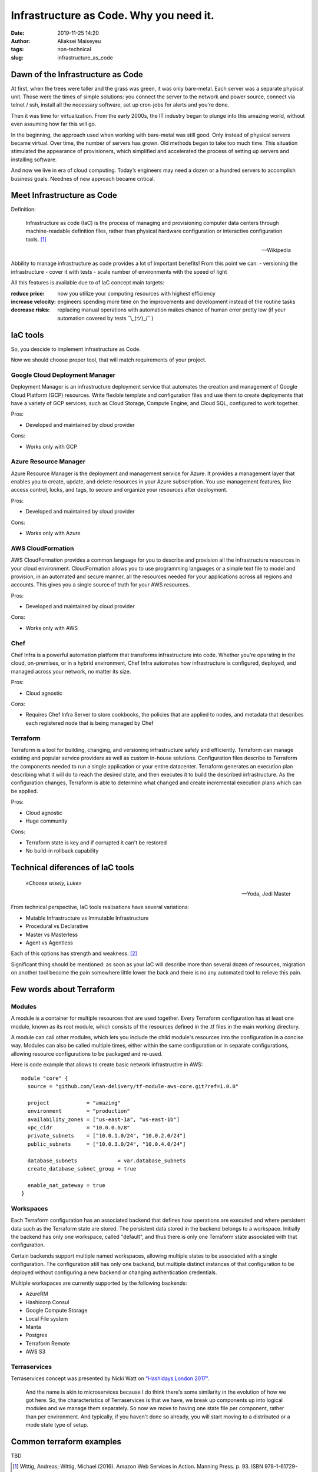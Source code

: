 Infrastructure as Code. Why you need it.
##############################################
:date: 2019-11-25 14:20
:author: Aliaksei Maiseyeu
:tags: non-technical
:slug: infrastructure_as_code


Dawn of the Infrastructure as Code
----------------------------------

At first, when the trees were taller and the grass was green, it was
only bare-metal. Each server was a separate physical unit.
Those were the times of simple solutions: you connect the server to the
network and power source, connect via telnet / ssh, install all the
necessary software, set up cron-jobs for alerts and you're done.

Then it was time for virtualization. From the early 2000s, the IT industry
began to plunge into this amazing world, without even assuming how far this will go.

In the beginning, the approach used when working with bare-metal
was still good. Only instead of physical servers became virtual.
Over time, the number of servers has grown. Old methods began to take
too much time. This situation stimulated the appearance of
provisioners, which simplified and accelerated the process of setting
up servers and installing software.

And now we live in era of cloud computing. Today’s engineers 
may need a dozen or a hundred servers to accomplish business goals.
Neednes of new approach became critical.


Meet Infrastructure as Code
---------------------------

Definition:

    Infrastructure as code (IaC) is the process of managing and provisioning
    computer data centers through machine-readable definition files, rather than
    physical hardware configuration or interactive configuration tools. [#]_

    --Wikipedia

Abbility to manage infrastructure as code provides a lot of important benefits!
From this point we can:
- versioning the infrastructure
- cover it with tests
- scale number of environments with the speed of light


All this features is available due to of IaC concept main targets:

:reduce price: now you utilize your computing resources with highest efficiency
:increase velocity: engineers spending more time on the improvements and development
                    instead of the routine tasks
:decrease risks: replacing manual operations with automation makes chance
                 of human error pretty low (if your automation covered by tests ¯\\_(ツ)_/¯ )


IaC tools
---------

So, you descide to implement Infrastructure as Code.

Now we should choose proper tool, that will match requirements of your project.

Google Cloud Deployment Manager
===============================

Deployment Manager is an infrastructure deployment service that
automates the creation and management of Google Cloud Platform (GCP)
resources. Write flexible template and configuration files and use them
to create deployments that have a variety of GCP services, such as Cloud
Storage, Compute Engine, and Cloud SQL, configured to work together.

Pros:

-  Developed and maintained by cloud provider

Cons:

-  Works only with GCP

Azure Resource Manager
======================

Azure Resource Manager is the deployment and management service for
Azure. It provides a management layer that enables you to create,
update, and delete resources in your Azure subscription. You use
management features, like access control, locks, and tags, to secure and
organize your resources after deployment.

Pros:

-  Developed and maintained by cloud provider

Cons:

-  Works only with Azure

AWS CloudFormation
==================

AWS CloudFormation provides a common language for you to describe and
provision all the infrastructure resources in your cloud environment.
CloudFormation allows you to use programming languages or a simple text
file to model and provision, in an automated and secure manner, all the
resources needed for your applications across all regions and accounts.
This gives you a single source of truth for your AWS resources.

Pros:

-  Developed and maintained by cloud provider

Cons:

-  Works only with AWS

Chef
====

Chef Infra is a powerful automation platform that transforms
infrastructure into code. Whether you’re operating in the cloud,
on-premises, or in a hybrid environment, Chef Infra automates how
infrastructure is configured, deployed, and managed across your network,
no matter its size.

Pros:

-  Cloud agnostic

Cons:

-  Requires Chef Infra Server to store cookbooks, the policies that are
   applied to nodes, and metadata that describes each registered node
   that is being managed by Chef

Terraform
=========

Terraform is a tool for building, changing, and versioning
infrastructure safely and efficiently. Terraform can manage existing and
popular service providers as well as custom in-house solutions.
Configuration files describe to Terraform the components needed to run a
single application or your entire datacenter. Terraform generates an
execution plan describing what it will do to reach the desired state,
and then executes it to build the described infrastructure. As the
configuration changes, Terraform is able to determine what changed and
create incremental execution plans which can be applied.

Pros:

-  Cloud agnostic
-  Huge community

Cons:

-  Terraform state is key and if corrupted it can't be restored
-  No build-in rollback capability


Technical diferences of IaC tools
---------------------------------

.. epigraph::

   *«Choose wisely, Luke»*

   -- Yoda, Jedi Master

From technical perspective, IaC tools realisations have several variations:

* Mutable Infrastructure vs Immutable Infrastructure
* Procedural vs Declarative
* Master vs Masterless
* Agent vs Agentless

Each of this options has strength and weakness. [#]_

Significant thing should be mentioned: as soon as your IaC will
describe more than several dozen of resources, migration on another
tool become the pain somewhere little lower the back and there is no
any automated tool to relieve this pain.

Few words about Terraform
-------------------------

Modules
=======

A module is a container for multiple resources that are used together.
Every Terraform configuration has at least one module, known as its root
module, which consists of the resources defined in the .tf files in the
main working directory.

A module can call other modules, which lets you include the child
module's resources into the configuration in a concise way. Modules can
also be called multiple times, either within the same configuration or
in separate configurations, allowing resource configurations to be
packaged and re-used.

Here is code example that allows to create basic network infrastrustire
in AWS:
::

    module "core" {
      source = "github.com/lean-delivery/tf-module-aws-core.git?ref=1.0.0"
    
      project            = "amazing"
      environment        = "production"
      availability_zones = ["us-east-1a", "us-east-1b"]
      vpc_cidr           = "10.0.0.0/8"
      private_subnets    = ["10.0.1.0/24", "10.0.2.0/24"]
      public_subnets     = ["10.0.3.0/24", "10.0.4.0/24"]
    
      database_subnets             = var.database_subnets
      create_database_subnet_group = true
    
      enable_nat_gateway = true
    }


Workspaces
==========

Each Terraform configuration has an associated backend that defines how
operations are executed and where persistent data such as the Terraform
state are stored. The persistent data stored in the backend belongs to a
workspace. Initially the backend has only one workspace, called
"default", and thus there is only one Terraform state associated with
that configuration.

Certain backends support multiple named workspaces, allowing multiple
states to be associated with a single configuration. The configuration
still has only one backend, but multiple distinct instances of that
configuration to be deployed without configuring a new backend or
changing authentication credentials.

Multiple workspaces are currently supported by the following backends:

- AzureRM
- Hashicorp Consul
- Google Compute Storage
- Local File system
- Manta
- Postgres
- Terraform Remote
- AWS S3

Terraservices
=============

Terraservices concept was presented by Nicki Watt on `"Hashidays London
2017" <https://www.hashicorp.com/resources/evolving-infrastructure-terraform-opencredo>`__.

    And the name is akin to microservices because I do think there's
    some similarity in the evolution of how we got here. So, the
    characteristics of Terraservices is that we have, we break up
    components up into logical modules and we manage them separately. So
    now we move to having one state file per component, rather than per
    environment. And typically, if you haven't done so already, you will
    start moving to a distributed or a mode state type of setup.

Common terraform examples
-------------------------

TBD


.. [#] Wittig, Andreas; Wittig, Michael (2016). Amazon Web Services in Action. Manning Press. p. 93. ISBN 978-1-61729-288-0.
.. [#] https://blog.gruntwork.io/why-we-use-terraform-and-not-chef-puppet-ansible-saltstack-or-cloudformation-7989dad2865c